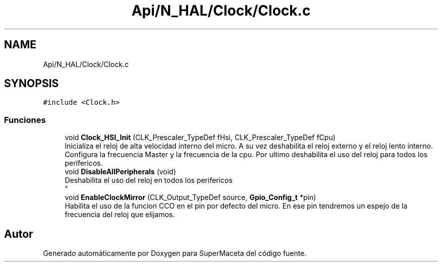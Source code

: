 .TH "Api/N_HAL/Clock/Clock.c" 3 "Jueves, 23 de Septiembre de 2021" "Version 1" "SuperMaceta" \" -*- nroff -*-
.ad l
.nh
.SH NAME
Api/N_HAL/Clock/Clock.c
.SH SYNOPSIS
.br
.PP
\fC#include <Clock\&.h>\fP
.br

.SS "Funciones"

.in +1c
.ti -1c
.RI "void \fBClock_HSI_Init\fP (CLK_Prescaler_TypeDef fHsi, CLK_Prescaler_TypeDef fCpu)"
.br
.RI "Inicializa el reloj de alta velocidad interno del micro\&. A su vez deshabilita el reloj externo y el reloj lento interno\&. Configura la frecuencia Master y la frecuencia de la cpu\&. Por ultimo deshabilita el uso del reloj para todos los perifericos\&. "
.ti -1c
.RI "void \fBDisableAllPeripherals\fP (void)"
.br
.RI "Deshabilita el uso del reloj en todos los perifericos 
.br
 "
.ti -1c
.RI "void \fBEnableClockMirror\fP (CLK_Output_TypeDef source, \fBGpio_Config_t\fP *pin)"
.br
.RI "Habilita el uso de la funcion CCO en el pin por defecto del micro\&. En ese pin tendremos un espejo de la frecuencia del reloj que elijamos\&. "
.in -1c
.SH "Autor"
.PP 
Generado automáticamente por Doxygen para SuperMaceta del código fuente\&.
